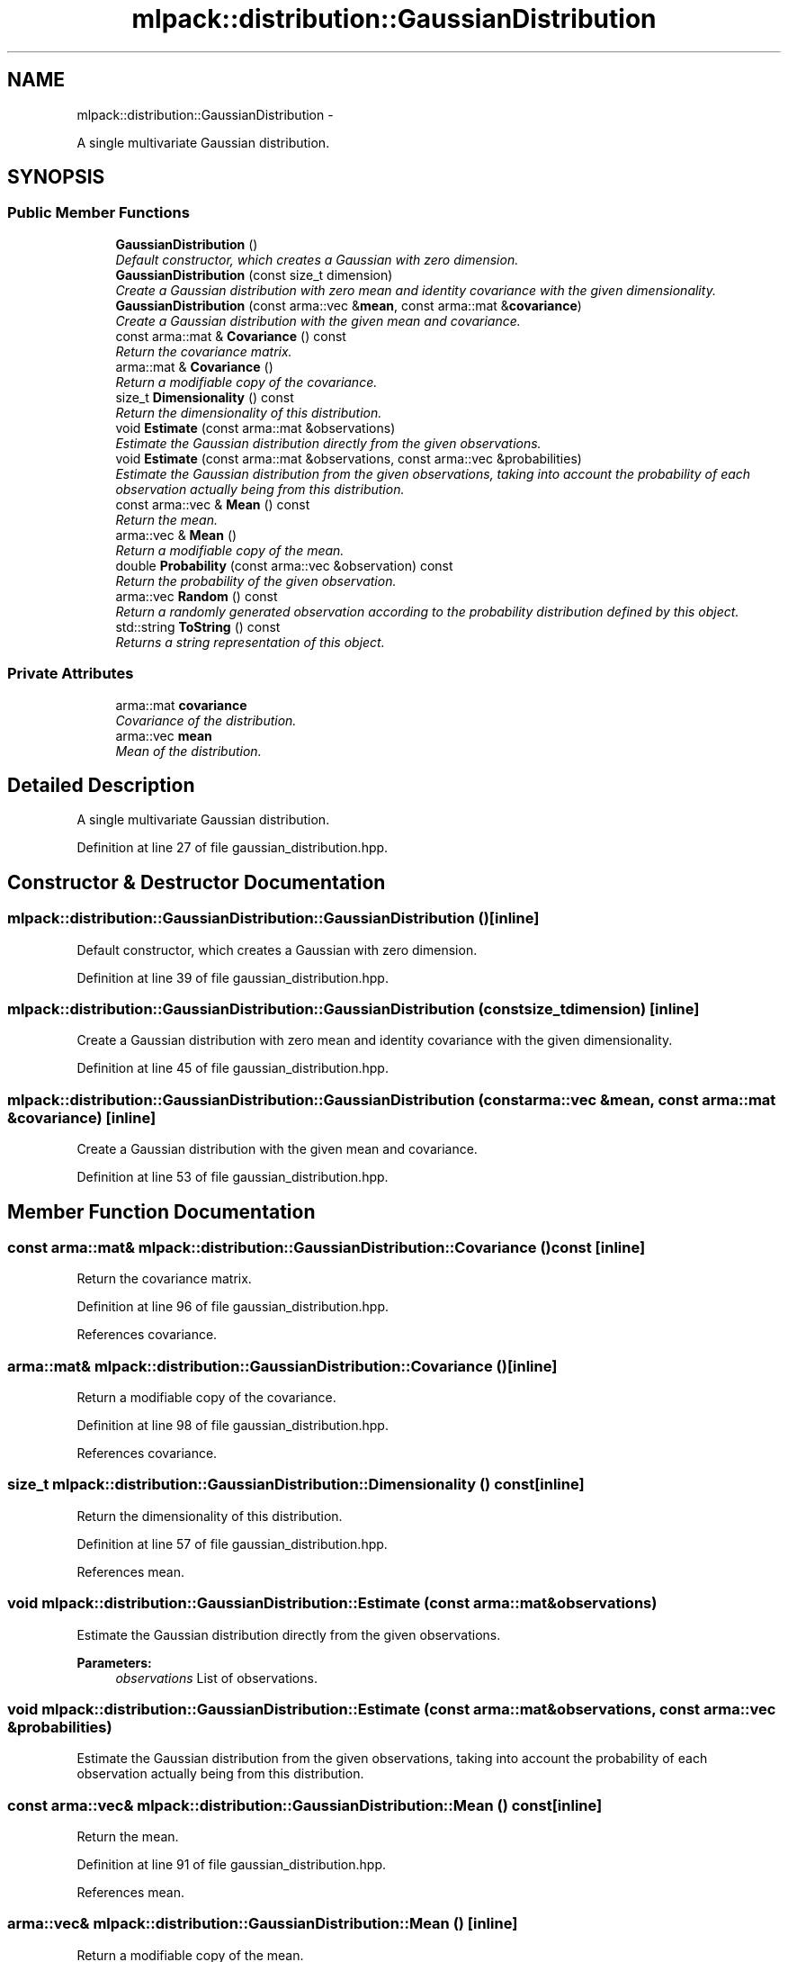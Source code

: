 .TH "mlpack::distribution::GaussianDistribution" 3 "Sat Mar 14 2015" "Version 1.0.12" "mlpack" \" -*- nroff -*-
.ad l
.nh
.SH NAME
mlpack::distribution::GaussianDistribution \- 
.PP
A single multivariate Gaussian distribution\&.  

.SH SYNOPSIS
.br
.PP
.SS "Public Member Functions"

.in +1c
.ti -1c
.RI "\fBGaussianDistribution\fP ()"
.br
.RI "\fIDefault constructor, which creates a Gaussian with zero dimension\&. \fP"
.ti -1c
.RI "\fBGaussianDistribution\fP (const size_t dimension)"
.br
.RI "\fICreate a Gaussian distribution with zero mean and identity covariance with the given dimensionality\&. \fP"
.ti -1c
.RI "\fBGaussianDistribution\fP (const arma::vec &\fBmean\fP, const arma::mat &\fBcovariance\fP)"
.br
.RI "\fICreate a Gaussian distribution with the given mean and covariance\&. \fP"
.ti -1c
.RI "const arma::mat & \fBCovariance\fP () const "
.br
.RI "\fIReturn the covariance matrix\&. \fP"
.ti -1c
.RI "arma::mat & \fBCovariance\fP ()"
.br
.RI "\fIReturn a modifiable copy of the covariance\&. \fP"
.ti -1c
.RI "size_t \fBDimensionality\fP () const "
.br
.RI "\fIReturn the dimensionality of this distribution\&. \fP"
.ti -1c
.RI "void \fBEstimate\fP (const arma::mat &observations)"
.br
.RI "\fIEstimate the Gaussian distribution directly from the given observations\&. \fP"
.ti -1c
.RI "void \fBEstimate\fP (const arma::mat &observations, const arma::vec &probabilities)"
.br
.RI "\fIEstimate the Gaussian distribution from the given observations, taking into account the probability of each observation actually being from this distribution\&. \fP"
.ti -1c
.RI "const arma::vec & \fBMean\fP () const "
.br
.RI "\fIReturn the mean\&. \fP"
.ti -1c
.RI "arma::vec & \fBMean\fP ()"
.br
.RI "\fIReturn a modifiable copy of the mean\&. \fP"
.ti -1c
.RI "double \fBProbability\fP (const arma::vec &observation) const "
.br
.RI "\fIReturn the probability of the given observation\&. \fP"
.ti -1c
.RI "arma::vec \fBRandom\fP () const "
.br
.RI "\fIReturn a randomly generated observation according to the probability distribution defined by this object\&. \fP"
.ti -1c
.RI "std::string \fBToString\fP () const "
.br
.RI "\fIReturns a string representation of this object\&. \fP"
.in -1c
.SS "Private Attributes"

.in +1c
.ti -1c
.RI "arma::mat \fBcovariance\fP"
.br
.RI "\fICovariance of the distribution\&. \fP"
.ti -1c
.RI "arma::vec \fBmean\fP"
.br
.RI "\fIMean of the distribution\&. \fP"
.in -1c
.SH "Detailed Description"
.PP 
A single multivariate Gaussian distribution\&. 
.PP
Definition at line 27 of file gaussian_distribution\&.hpp\&.
.SH "Constructor & Destructor Documentation"
.PP 
.SS "mlpack::distribution::GaussianDistribution::GaussianDistribution ()\fC [inline]\fP"

.PP
Default constructor, which creates a Gaussian with zero dimension\&. 
.PP
Definition at line 39 of file gaussian_distribution\&.hpp\&.
.SS "mlpack::distribution::GaussianDistribution::GaussianDistribution (const size_tdimension)\fC [inline]\fP"

.PP
Create a Gaussian distribution with zero mean and identity covariance with the given dimensionality\&. 
.PP
Definition at line 45 of file gaussian_distribution\&.hpp\&.
.SS "mlpack::distribution::GaussianDistribution::GaussianDistribution (const arma::vec &mean, const arma::mat &covariance)\fC [inline]\fP"

.PP
Create a Gaussian distribution with the given mean and covariance\&. 
.PP
Definition at line 53 of file gaussian_distribution\&.hpp\&.
.SH "Member Function Documentation"
.PP 
.SS "const arma::mat& mlpack::distribution::GaussianDistribution::Covariance () const\fC [inline]\fP"

.PP
Return the covariance matrix\&. 
.PP
Definition at line 96 of file gaussian_distribution\&.hpp\&.
.PP
References covariance\&.
.SS "arma::mat& mlpack::distribution::GaussianDistribution::Covariance ()\fC [inline]\fP"

.PP
Return a modifiable copy of the covariance\&. 
.PP
Definition at line 98 of file gaussian_distribution\&.hpp\&.
.PP
References covariance\&.
.SS "size_t mlpack::distribution::GaussianDistribution::Dimensionality () const\fC [inline]\fP"

.PP
Return the dimensionality of this distribution\&. 
.PP
Definition at line 57 of file gaussian_distribution\&.hpp\&.
.PP
References mean\&.
.SS "void mlpack::distribution::GaussianDistribution::Estimate (const arma::mat &observations)"

.PP
Estimate the Gaussian distribution directly from the given observations\&. 
.PP
\fBParameters:\fP
.RS 4
\fIobservations\fP List of observations\&. 
.RE
.PP

.SS "void mlpack::distribution::GaussianDistribution::Estimate (const arma::mat &observations, const arma::vec &probabilities)"

.PP
Estimate the Gaussian distribution from the given observations, taking into account the probability of each observation actually being from this distribution\&. 
.SS "const arma::vec& mlpack::distribution::GaussianDistribution::Mean () const\fC [inline]\fP"

.PP
Return the mean\&. 
.PP
Definition at line 91 of file gaussian_distribution\&.hpp\&.
.PP
References mean\&.
.SS "arma::vec& mlpack::distribution::GaussianDistribution::Mean ()\fC [inline]\fP"

.PP
Return a modifiable copy of the mean\&. 
.PP
Definition at line 93 of file gaussian_distribution\&.hpp\&.
.PP
References mean\&.
.SS "double mlpack::distribution::GaussianDistribution::Probability (const arma::vec &observation) const\fC [inline]\fP"

.PP
Return the probability of the given observation\&. 
.PP
Definition at line 62 of file gaussian_distribution\&.hpp\&.
.PP
References covariance, mean, and mlpack::gmm::phi()\&.
.SS "arma::vec mlpack::distribution::GaussianDistribution::Random () const"

.PP
Return a randomly generated observation according to the probability distribution defined by this object\&. 
.PP
\fBReturns:\fP
.RS 4
Random observation from this Gaussian distribution\&. 
.RE
.PP

.SS "std::string mlpack::distribution::GaussianDistribution::ToString () const"

.PP
Returns a string representation of this object\&. 
.SH "Member Data Documentation"
.PP 
.SS "arma::mat mlpack::distribution::GaussianDistribution::covariance\fC [private]\fP"

.PP
Covariance of the distribution\&. 
.PP
Definition at line 33 of file gaussian_distribution\&.hpp\&.
.PP
Referenced by Covariance(), and Probability()\&.
.SS "arma::vec mlpack::distribution::GaussianDistribution::mean\fC [private]\fP"

.PP
Mean of the distribution\&. 
.PP
Definition at line 31 of file gaussian_distribution\&.hpp\&.
.PP
Referenced by Dimensionality(), Mean(), and Probability()\&.

.SH "Author"
.PP 
Generated automatically by Doxygen for mlpack from the source code\&.
